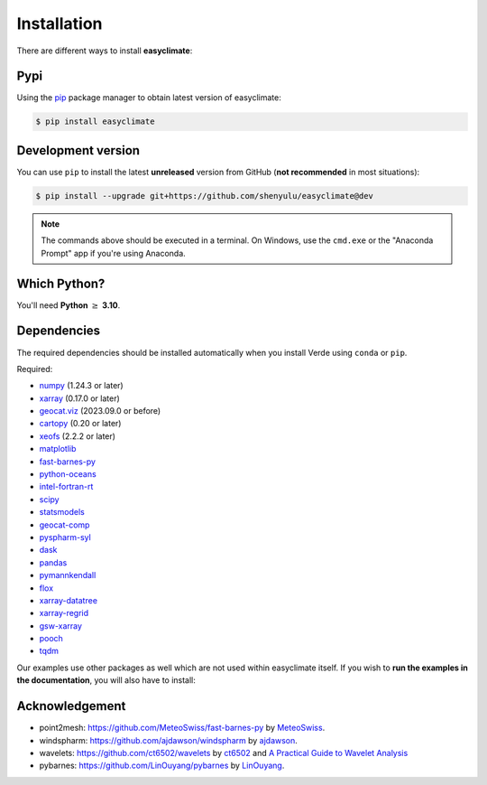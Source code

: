 .. _install:

Installation
====================================

There are different ways to install **easyclimate**:

Pypi
------------------------------------

Using the `pip <https://pypi.org/project/pip/>`__ package manager to obtain latest version of easyclimate:

.. code:: bash

    $ pip install easyclimate

Development version
------------------------------------

You can use ``pip`` to install the latest **unreleased** version from
GitHub (**not recommended** in most situations):

.. code:: bash

    $ pip install --upgrade git+https://github.com/shenyulu/easyclimate@dev

.. note::

    The commands above should be executed in a terminal. On Windows, use the
    ``cmd.exe`` or the "Anaconda Prompt" app if you're using Anaconda.


Which Python?
------------------------------------

You'll need **Python** :math:`\geq` **3.10**.


.. _dependencies:

Dependencies
------------------------------------

The required dependencies should be installed automatically when you install
Verde using ``conda`` or ``pip``.

Required:

* `numpy <http://www.numpy.org/>`__ (1.24.3 or later)
* `xarray <http://xarray.pydata.org/>`__ (0.17.0 or later)
* `geocat.viz <https://github.com/NCAR/geocat-viz>`__ (2023.09.0 or before)
* `cartopy <https://scitools.org.uk/cartopy/docs/latest/>`__ (0.20 or later)
* `xeofs <https://github.com/nicrie/xeofs>`__ (2.2.2 or later)

* `matplotlib <https://matplotlib.org/>`__
* `fast-barnes-py <https://github.com/MeteoSwiss/fast-barnes-py>`__
* `python-oceans <https://github.com/pyoceans/python-oceans>`__
* `intel-fortran-rt <https://www.intel.com/content/www/us/en/developer/tools/oneapi/fortran-compiler.html>`__
* `scipy <https://docs.scipy.org/doc/scipy/reference/>`__
* `statsmodels <https://github.com/statsmodels/statsmodels>`__
* `geocat-comp <https://github.com/NCAR/geocat-comp>`__
* `pyspharm-syl <https://github.com/shenyulu/pyspharm-syl>`__
* `dask <https://dask.org/>`__
* `pandas <http://pandas.pydata.org/>`__
* `pymannkendall <https://github.com/mmhs013/pymannkendall>`__
* `flox <https://github.com/xarray-contrib/flox>`__
* `xarray-datatree <https://github.com/xarray-contrib/datatree>`__
* `xarray-regrid <https://github.com/EXCITED-CO2/xarray-regrid>`__
* `gsw-xarray <https://github.com/DocOtak/gsw-xarray>`__
* `pooch <https://github.com/fatiando/pooch>`__
* `tqdm <https://github.com/tqdm/tqdm>`__

Our examples use other packages as well which are not used within easyclimate itself.
If you wish to **run the examples in the documentation**, you will also have to
install:

Acknowledgement
------------------------------------
- point2mesh: https://github.com/MeteoSwiss/fast-barnes-py by `MeteoSwiss <https://github.com/MeteoSwiss>`__.
- windspharm: https://github.com/ajdawson/windspharm by `ajdawson <https://github.com/ajdawson>`__.
- wavelets: https://github.com/ct6502/wavelets by `ct6502 <https://github.com/ct6502>`__ and `A Practical Guide to Wavelet Analysis <http://paos.colorado.edu/research/wavelets/>`__
- pybarnes: https://github.com/LinOuyang/pybarnes by `LinOuyang <https://github.com/LinOuyang>`__.